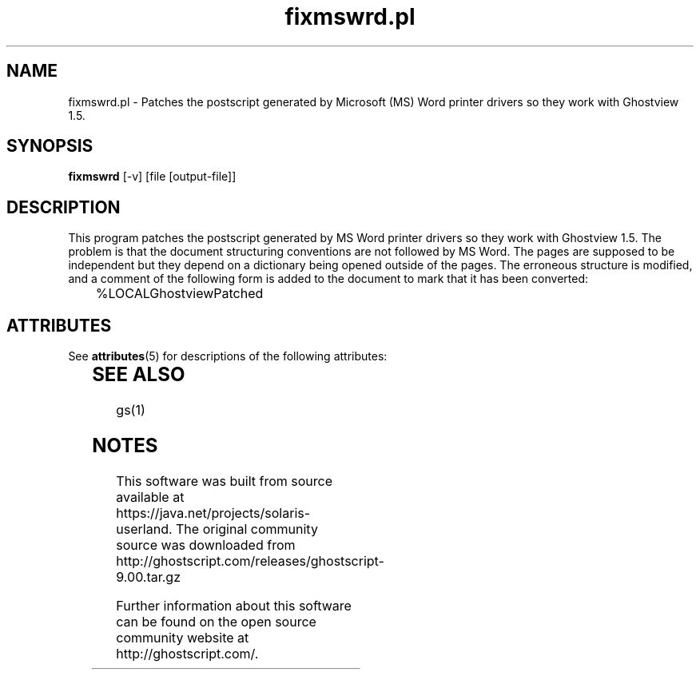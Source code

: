 '\" te
.\" $Id$
.TH fixmswrd.pl 1 "24 October 2002" Ghostscript \" -*- nroff -*-
.SH NAME
fixmswrd.pl \- Patches the postscript generated by Microsoft (MS) Word printer drivers so they work with Ghostview 1.5.
.SH SYNOPSIS
\fBfixmswrd\fR [-v] [file [output\-file]]
.SH DESCRIPTION
This program patches the postscript generated by MS Word printer drivers so they work with Ghostview 1.5.  The problem is that the document structuring conventions are not followed by MS Word.  The pages are supposed to be independent but they depend on a dictionary being opened outside of the pages.  The erroneous structure is modified, and a comment of the following form is added to the document to mark that it has been converted:
.PP
.nf
	%LOCALGhostviewPatched
.fi
.PP

.\" Oracle has added the ARC stability level to this manual page
.SH ATTRIBUTES
See
.BR attributes (5)
for descriptions of the following attributes:
.sp
.TS
box;
cbp-1 | cbp-1
l | l .
ATTRIBUTE TYPE	ATTRIBUTE VALUE 
=
Availability	print/filter/ghostscript
=
Stability	Volatile
.TE 
.PP
.SH SEE ALSO
gs(1)


.SH NOTES

.\" Oracle has added source availability information to this manual page
This software was built from source available at https://java.net/projects/solaris-userland.  The original community source was downloaded from  http://ghostscript.com/releases/ghostscript-9.00.tar.gz

Further information about this software can be found on the open source community website at http://ghostscript.com/.

